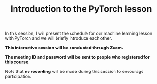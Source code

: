 #+title: Introduction to the PyTorch lesson
#+description: Zoom
#+colordes: #cc0066
#+slug: pt-01-intro
#+weight: 1

#+OPTIONS: toc:nil

In this session, I will present the schedule for our machine learning lesson with PyTorch and we will briefly introduce each other.

#+BEGIN_zoombox
*This interactive session will be conducted through Zoom.*

*The meeting ID and password will be sent to people who registered for this course.*
#+END_zoombox

Note that *no recording* will be made during this session to encourage participation.
